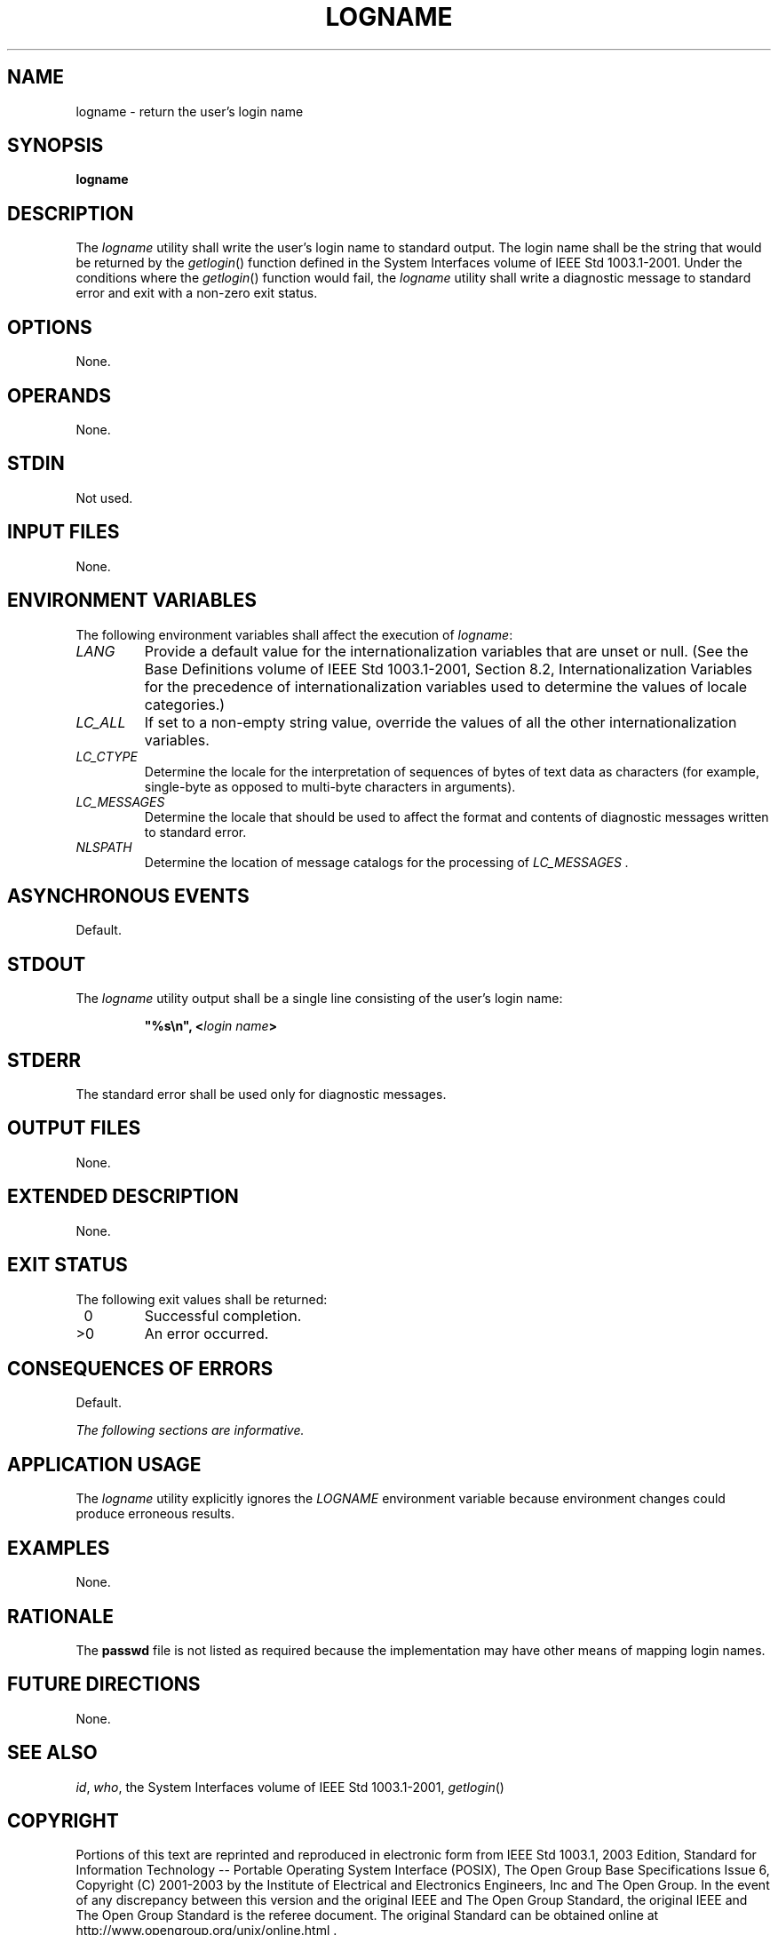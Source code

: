 .\" Copyright (c) 2001-2003 The Open Group, All Rights Reserved 
.TH "LOGNAME" 1 2003 "IEEE/The Open Group" "POSIX Programmer's Manual"
.\" logname 
.SH NAME
logname \- return the user's login name
.SH SYNOPSIS
.LP
\fBlogname\fP
.SH DESCRIPTION
.LP
The \fIlogname\fP utility shall write the user's login name to standard
output. The login name shall be the string that would
be returned by the \fIgetlogin\fP() function defined in the System
Interfaces volume of
IEEE\ Std\ 1003.1-2001. Under the conditions where the \fIgetlogin\fP()
function
would fail, the \fIlogname\fP utility shall write a diagnostic message
to standard error and exit with a non-zero exit status.
.SH OPTIONS
.LP
None.
.SH OPERANDS
.LP
None.
.SH STDIN
.LP
Not used.
.SH INPUT FILES
.LP
None.
.SH ENVIRONMENT VARIABLES
.LP
The following environment variables shall affect the execution of
\fIlogname\fP:
.TP 7
\fILANG\fP
Provide a default value for the internationalization variables that
are unset or null. (See the Base Definitions volume of
IEEE\ Std\ 1003.1-2001, Section 8.2, Internationalization Variables
for
the precedence of internationalization variables used to determine
the values of locale categories.)
.TP 7
\fILC_ALL\fP
If set to a non-empty string value, override the values of all the
other internationalization variables.
.TP 7
\fILC_CTYPE\fP
Determine the locale for the interpretation of sequences of bytes
of text data as characters (for example, single-byte as
opposed to multi-byte characters in arguments).
.TP 7
\fILC_MESSAGES\fP
Determine the locale that should be used to affect the format and
contents of diagnostic messages written to standard
error.
.TP 7
\fINLSPATH\fP
Determine the location of message catalogs for the processing of \fILC_MESSAGES
\&.\fP 
.sp
.SH ASYNCHRONOUS EVENTS
.LP
Default.
.SH STDOUT
.LP
The \fIlogname\fP utility output shall be a single line consisting
of the user's login name:
.sp
.RS
.nf

\fB"%s\\n", <\fP\fIlogin name\fP\fB>
\fP
.fi
.RE
.SH STDERR
.LP
The standard error shall be used only for diagnostic messages.
.SH OUTPUT FILES
.LP
None.
.SH EXTENDED DESCRIPTION
.LP
None.
.SH EXIT STATUS
.LP
The following exit values shall be returned:
.TP 7
\ 0
Successful completion.
.TP 7
>0
An error occurred.
.sp
.SH CONSEQUENCES OF ERRORS
.LP
Default.
.LP
\fIThe following sections are informative.\fP
.SH APPLICATION USAGE
.LP
The \fIlogname\fP utility explicitly ignores the \fILOGNAME\fP environment
variable because environment changes could produce
erroneous results.
.SH EXAMPLES
.LP
None.
.SH RATIONALE
.LP
The \fBpasswd\fP file is not listed as required because the implementation
may have other means of mapping login names.
.SH FUTURE DIRECTIONS
.LP
None.
.SH SEE ALSO
.LP
\fIid\fP, \fIwho\fP, the System Interfaces volume of
IEEE\ Std\ 1003.1-2001, \fIgetlogin\fP()
.SH COPYRIGHT
Portions of this text are reprinted and reproduced in electronic form
from IEEE Std 1003.1, 2003 Edition, Standard for Information Technology
-- Portable Operating System Interface (POSIX), The Open Group Base
Specifications Issue 6, Copyright (C) 2001-2003 by the Institute of
Electrical and Electronics Engineers, Inc and The Open Group. In the
event of any discrepancy between this version and the original IEEE and
The Open Group Standard, the original IEEE and The Open Group Standard
is the referee document. The original Standard can be obtained online at
http://www.opengroup.org/unix/online.html .
